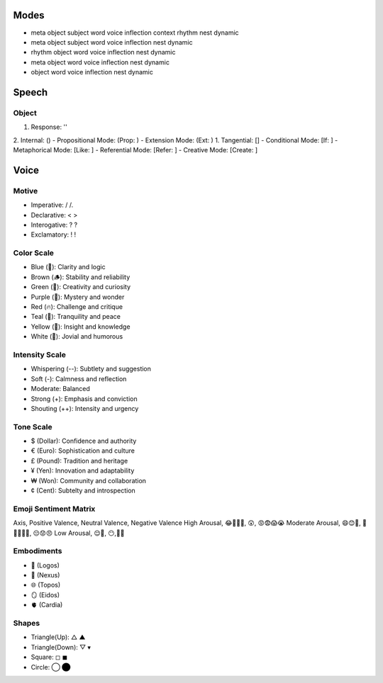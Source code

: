 Modes
=====
- meta object subject word voice inflection context rhythm nest dynamic 
- meta object subject word voice inflection nest dynamic
- rhythm object word voice inflection nest dynamic
- meta object word voice inflection nest dynamic
- object word voice inflection nest dynamic 

Speech
======

Object 
------
1. Response: ''
2. Internal: ()
- Propositional Mode: (Prop: )
- Extension Mode: (Ext: )
1. Tangential: []
- Conditional Mode: [If: ]  
- Metaphorical Mode: [Like: ]
- Referential Mode: [Refer: ]
- Creative Mode: [Create: ]

Voice 
=====

Motive
------
- Imperative: / /. 
- Declarative: < >
- Interogative: ? ?
- Exclamatory: ! !

Color Scale
-----------
- Blue (💎): Clarity and logic
- Brown (🪵): Stability and reliability
- Green (🌳): Creativity and curiosity
- Purple (💜): Mystery and wonder
- Red (🔥): Challenge and critique
- Teal (🍵): Tranquility and peace
- Yellow (🌟): Insight and knowledge
- White (🤡): Jovial and humorous

Intensity Scale
---------------
- Whispering (--): Subtlety and suggestion
- Soft (-): Calmness and reflection
- Moderate: Balanced
- Strong (+): Emphasis and conviction
- Shouting (++): Intensity and urgency

Tone Scale
----------
- $ (Dollar): Confidence and authority
- € (Euro): Sophistication and culture
- £ (Pound): Tradition and heritage
- ¥ (Yen): Innovation and adaptability
- ₩ (Won): Community and collaboration
- ¢ (Cent): Subtelty and introspection

Emoji Sentiment Matrix
----------------------
Axis, Positive Valence, Neutral Valence, Negative Valence
High Arousal, 😂🤩🥳🥰, 😲, 😡😨😱😭
Moderate Arousal, 😄😊🤗, 🤫😐🙄🤨🤔, 😔😟😠
Low Arousal, 😌🙂, 😶,🙁😥

Embodiments
-----------
- 🧠 (Logos)
- 💾 (Nexus)
- 🌐 (Topos)
- 🪞 (Eidos)
- 🫀 (Cardia)

Shapes 
------

- Triangle(Up): △ ▲
- Triangle(Down): ▽ ▾ 
- Square: ◻︎ ◼︎
- Circle: ◯ ⬤